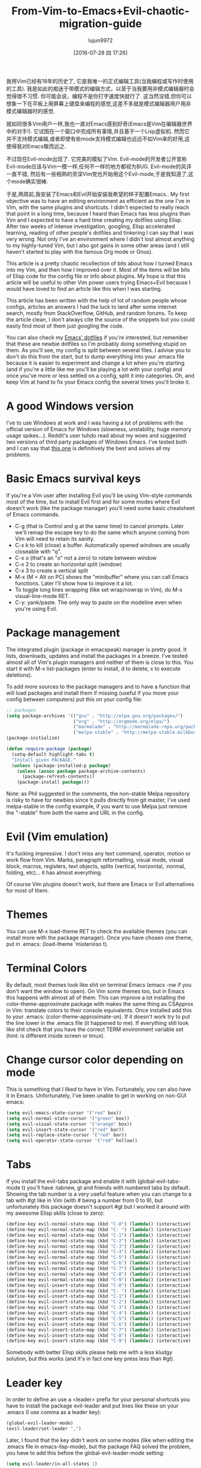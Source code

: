 #+TITLE: From-Vim-to-Emacs+Evil-chaotic-migration-guide
#+URL: http://juanjoalvarez.net/es/detail/2014/sep/19/vim-emacsevil-chaotic-migration-guide/                
#+AUTHOR: lujun9972
#+CATEGORY: raw
#+DATE: [2016-07-28 四 17:26]
#+OPTIONS: ^:{}

我用Vim已经有18年的历史了, 它是我唯一的正式编辑工具(当我编程或写作时使用的工具). 我是如此的痴迷于带模式的编辑方式，以至于当我要用非模式编辑器时会觉得很不习惯. 
你可能会说，编程不是你打字速度快就行了. 这当然没错,但你可以想象一下在平板上用屏幕上键盘来编程的感觉,这差不多就是模式编辑器用户用非模式编辑器时的感觉.

就如同很多Vim用户一样,我也一直对Emacs感到好奇(Emacs是Vim在编辑器世界中的对手!). 它试图在一个窗口中完成所有事情,并且基于一个Lisp虚拟机.
然而它并不支持模式编辑,或者即使有些mode支持模式编辑也远远不如Vim来的好用,这使得我对Emacs敬而远之.

不过现在Evil-mode出现了. 它完美的模拟了Vim. Evil-mode的开发者公开宣称Evil-mode应该与Vim一模一样,任何不一样的地方都视为BUG.
Evil-mode的风评一直不错, 然后有一些相熟的资深Vim党也开始用这个Evil-mode,于是我知道了,这个mode确实很棒.

于是,两周前,我安装了Emacs和Evil开始安装我希望的样子配置Emacs.. My first
objective was to have an editing environment as efficient as the one I've in Vim, with the same plugins and
shortcuts. I didn't expected to really reach that point in a long time, because I heard than Emacs has less
plugins than Vim and I expected to have a hard time creating my dotfiles using Elisp. After two weeks of
intense investigation, googling, Elisp accelerated learning, reading of other people's dotfiles and tinkering
I can say that I was very wrong. Not only I've an environment where I didn't lost almost anything to my
highly-tuned Vim, but I also got gains in some other areas (and I still haven't started to play with the
famous Org mode or Gnus).

This article is a pretty chaotic recollection of bits about how I turned Emacs into my Vim, and then how I
improved over it. Most of the items will be bits of Elisp code for the config file or info about plugins. My
hope is that this article will be useful to other Vim power users trying Emacs+Evil because I would have loved
to find an article like this when I was starting.

This article has been written with the help of lot of random people whose configs, articles an answers I had
the luck to land after some internet search, mostly from StackOverflow, GitHub, and random forums. To keep the
article clean, I don't always cite the source of the snippets but you could easily find most of them just
googling the code.

You can also check my [[http://github.com/juanjux/emacs-dotfiles][Emacs' dotfiles]] if you're interested, but remember that these are newbie dotfiles so I'm
probably doing something stupid on them. As you'll see, my config is split between several files. I advise you
to don't do this from the start, but to dump everything into your .emacs file because it is easier to
experiment and change a lot when you're starting (and if you're a little like me you'll be playing a lot with
your config) and once you've more or less settled on a config, split it into categories. Oh, and keep Vim at
hand to fix your Emacs config the several times you'll broke it.

* A good Windows version

I've to use Windows at work and I was having a lot of problems with the official version of Emacs for Windows
(slowness, unstability, huge memory usage spikes...). Reddit's user tuhdo read about my woes and suggested two
versions of third party packages of Windows Emacs. I've tested both and I can say that [[http://emacsbinw64.sourceforge.net/][this one]] is
definitively the best and solves all my problems.

* Basic Emacs survival keys

If you're a Vim user after installing Evil you'll be using Vim-style commands most of the time, but to install
Evil first and for some modes where Evil doesn't work (like the package manager) you'll need some basic
cheatsheet of Emacs commands.

  * C-g (that is Control and g at the same time) to cancel prompts. Later we'll remap the escape key to do the
    same which anyone coming from Vim will need to retain its sanity.
  * C-x k to kill (close) a buffer. Automatically opened windows are usually closeable with "q".
  * C-x o (that's an "o" not a zero) to rotate between window
  * C-x 2 to create an horizontal split (window)
  * C-x 3 to create a vertical split
  * M-x (M = Alt on PC) shows the "minibuffer" where you can call Emacs functions. Later I'll show how to
    improve it a lot.
  * To toggle long lines wrapping (like set wrap/nowrap in Vim), do M-x visual-line-mode RET.
  * C-y: yank/paste. The only way to paste on the modeline even when you're using Evil.

* Package management

The integrated plugin (package in emacspeak) manager is pretty good. It lists, downloads, updates and install
the packages in a breeze. I've tested almost all of Vim's plugin managers and neither of them is close to
this. You start it with M-x list-packages (enter to install, d to delete, x to execute deletions).

To add more sources to the package managers and to have a function that will load packages and install them if
missing (useful if you move your config between computers) put this on your config file:

#+BEGIN_SRC emacs-lisp
  ;; packages
  (setq package-archives '(("gnu" . "http://elpa.gnu.org/packages/")
                           ("org" . "http://orgmode.org/elpa/")
                           ("marmalade" . "http://marmalade-repo.org/packages/")
                           ("melpa-stable" . "http://melpa-stable.milkbox.net/packages/")))
  (package-initialize)

  (defun require-package (package)
    (setq-default highlight-tabs t)
    "Install given PACKAGE."
    (unless (package-installed-p package)
      (unless (assoc package package-archive-contents)
        (package-refresh-contents))
      (package-install package)))
#+END_SRC

Note: as Phil suggested in the comments, the non-stable Melpa repository is risky to have for newbies since it
pulls directly from git master, I've used melpa-stable in the config example, if you want to use Melpa just
remove the "-stable" from both the name and URL in the config.

* Evil (Vim emulation)

It's fucking impressive. I don't miss any text command, operator, motion or work flow from Vim. Marks,
paragraph reformatting, visual mode, visual block, macros, registers, text objects, splits (vertical,
horizontal, :normal, folding, etc)... it has almost everything.

Of course Vim plugins doesn't work, but there are Emacs or Evil alternatives for most of them.

* Themes

You can use M-x load-theme RET to check the available themes (you can install more with the package manager).
Once you have chosen one theme, put in .emacs: (load-theme 'misterioso t).

* Terminal Colors

By default, most themes look like shit on terminal Emacs (emacs -nw if you don't want the window to open). On
Vim some themes too, but in Emacs this happens with almost all of them. This can improve a lot installing the
color-theme-approximate package with makes the same thing as CSApprox in Vim: translate colors to their
console equivalents. Once installed add this to your .emacs: (color-theme-approximate-on). If it doesn't work
try to put the line lower in the .emacs file (it happened to me). If everything still look like shit check
that you have the correct TERM environment variable set (hint: is different inside screen or tmux).

* Change cursor color depending on mode

This is something that I liked to have in Vim. Fortunately, you can also have it in Emacs. Unfortunately, I've
been unable to get in working on non-GUI emacs:

#+BEGIN_SRC emacs-lisp
  (setq evil-emacs-state-cursor '("red" box))
  (setq evil-normal-state-cursor '("green" box))
  (setq evil-visual-state-cursor '("orange" box))
  (setq evil-insert-state-cursor '("red" bar))
  (setq evil-replace-state-cursor '("red" bar))
  (setq evil-operator-state-cursor '("red" hollow))
#+END_SRC

* Tabs

If you install the evil-tabs package and enable it with (global-evil-tabs-mode t) you'll have :tabnew, gt and
friends with numbered tabs by default. Showing the tab number is a very useful feature when you can change to
a tab with #gt like in Vim (with # being a number from 0 to 9), but unfortunately this package doesn't support
#gt but I worked it around with my awesome Elisp skills (close to zero):

#+BEGIN_SRC emacs-lisp
  (define-key evil-normal-state-map (kbd "C-0") (lambda() (interactive) (elscreen-goto 0)))
  (define-key evil-normal-state-map (kbd "C- ") (lambda() (interactive) (elscreen-goto 0)))
  (define-key evil-normal-state-map (kbd "C-1") (lambda() (interactive) (elscreen-goto 1)))
  (define-key evil-normal-state-map (kbd "C-2") (lambda() (interactive) (elscreen-goto 2)))
  (define-key evil-normal-state-map (kbd "C-3") (lambda() (interactive) (elscreen-goto 3)))
  (define-key evil-normal-state-map (kbd "C-4") (lambda() (interactive) (elscreen-goto 4)))
  (define-key evil-normal-state-map (kbd "C-5") (lambda() (interactive) (elscreen-goto 5)))
  (define-key evil-normal-state-map (kbd "C-6") (lambda() (interactive) (elscreen-goto 6)))
  (define-key evil-normal-state-map (kbd "C-7") (lambda() (interactive) (elscreen-goto 7)))
  (define-key evil-normal-state-map (kbd "C-8") (lambda() (interactive) (elscreen-goto 8)))
  (define-key evil-normal-state-map (kbd "C-9") (lambda() (interactive) (elscreen-goto 9)))
  (define-key evil-insert-state-map (kbd "C-0") (lambda() (interactive) (elscreen-goto 0)))
  (define-key evil-insert-state-map (kbd "C- ") (lambda() (interactive) (elscreen-goto 0)))
  (define-key evil-insert-state-map (kbd "C-1") (lambda() (interactive) (elscreen-goto 1)))
  (define-key evil-insert-state-map (kbd "C-2") (lambda() (interactive) (elscreen-goto 2)))
  (define-key evil-insert-state-map (kbd "C-3") (lambda() (interactive) (elscreen-goto 3)))
  (define-key evil-insert-state-map (kbd "C-4") (lambda() (interactive) (elscreen-goto 4)))
  (define-key evil-insert-state-map (kbd "C-5") (lambda() (interactive) (elscreen-goto 5)))
  (define-key evil-insert-state-map (kbd "C-6") (lambda() (interactive) (elscreen-goto 6)))
  (define-key evil-insert-state-map (kbd "C-7") (lambda() (interactive) (elscreen-goto 7)))
  (define-key evil-insert-state-map (kbd "C-8") (lambda() (interactive) (elscreen-goto 8)))
  (define-key evil-insert-state-map (kbd "C-9") (lambda() (interactive) (elscreen-goto 9)))
#+END_SRC

Somebody with better Elisp skills please help me with a less kludgy solution, but this works (and it's in fact
one key press less than #gt).

* Leader key

In order to define an use a <leader> prefix for your personal shortcuts you have to install the package
evil-leader and put lines like these on your .emacs (I use comma as a leader key):

#+BEGIN_SRC emacs-lisp
  (global-evil-leader-mode)
  (evil-leader/set-leader ",")
#+END_SRC

Later, I found that the key didn't work on some modes (like when editing the .emacs file in emacs-lisp-mode),
but the package FAQ solved the problem, you have to add this before the global-evil-leader-mode setting:

#+BEGIN_SRC emacs-lisp
  (setq evil-leader/in-all-states 1)
#+END_SRC

* Sessions (:mksession in Vim)

Emacs have the commands M-x desktop-save and desktop-read. To have it automatically saved/restored put into
the .emacs: (desktop-save-mode 1). If you want to start emacs without auto loading the session (if you
configured it), the command is emacs --no-desktop. But Emacs sessions doesn't know about elscreens (which
evil-tabs use for creating Vim-like tabs) so if you want to save and restore full sessions including tabs copy
these functions into your config file and assign them some shortcut:

#+BEGIN_SRC emacs-lisp
  ;; Save session including tabs
  ;; http://stackoverflow.com/questions/22445670/save-and-restore-elscreen-tabs-and-split-frames
  (defun session-save ()
      "Store the elscreen tab configuration."
      (interactive)
      (if (desktop-save emacs-configuration-directory)
          (with-temp-file elscreen-tab-configuration-store-filename
              (insert (prin1-to-string (elscreen-get-screen-to-name-alist))))))

  ;; Load session including tabs
  (defun session-load ()
      "Restore the elscreen tab configuration."
      (interactive)
      (if (desktop-read)
          (let ((screens (reverse
                          (read
                           (with-temp-buffer
                            (insert-file-contents elscreen-tab-configuration-store-filename)
                            (buffer-string))))))
              (while screens
                  (setq screen (car (car screens)))
                  (setq buffers (split-string (cdr (car screens)) ":"))
                  (if (eq screen 0)
                      (switch-to-buffer (car buffers))
                      (elscreen-find-and-goto-by-buffer (car buffers) t t))
                  (while (cdr buffers)
                      (switch-to-buffer-other-window (car (cdr buffers)))
                      (setq buffers (cdr buffers)))
                  (setq screens (cdr screens))))))
#+END_SRC

* Accents

Accents didn't work for me on GUI mode, only in text mode. That was fixed adding (require 'iso-transl) to my
.emacs.

* "After" macro definition

I have an "after" macro defined that I copied from someone config file (can't remember who - sorry). This is
useful to specifiy code to be executed after some plugin has loaded.

The definition is on my config file as:

#+BEGIN_SRC emacs-lisp
  ;; "after" macro definition
  (if (fboundp 'with-eval-after-load)
      (defmacro after (feature &rest; body)
                               "After FEATURE is loaded, evaluate BODY."
                               (declare (indent defun))
                               `(with-eval-after-load ,feature ,@body))
        (defmacro after (feature &rest; body)
                                 "After FEATURE is loaded, evaluate BODY."
                                 (declare (indent defun))
                                 `(eval-after-load ,feature
                                    '(progn ,@body))))))
#+END_SRC

* Vim-like search highlighting

I prefer how Vim's highlight search and left the highlighted terms until you make another search or clean the
highlighted terms. I tough this would be easy to get but it turned it wasn't so easy (for me). At the end I
made my first Emacs extension (and the first time I've programmed in Lisp since the university a long time
ago...) so all turned well. [[https://github.com/juanjux/evil-search-highlight-persist][The extension]] is already on Melpa has the very brief name of
evil-search-highlight-persist. You can enable it with:

#+BEGIN_SRC emacs-lisp
  (require 'evil-search-highlight-persist)
  (global-evil-search-highlight-persist t)
#+END_SRC

To map a shortcut (leader-space) to clear the highlights I have:

#+BEGIN_SRC emacs-lisp
  (evil-leader/set-key "SPC" 'evil-search-highlight-persist-remove-all)
#+END_SRC

I must note that another good way to search in Emacs is to use occur or helm-occur. This will show the search
results on a list (on a split window with occur) and you'll be able to jump easily to any match.

* Helm: Unite/CtrlP style fuzzy file/buffer/anything searcher on steroids

Helm does the same thing as Unite/CtrlP on Vim and does it really well. You can also enable Helm to manage the
command buffer, which is pretty awesome with: (helm-mode 1) in the .emacs file. I also configured a shortcut
in normal mode, SPACE SPACE which is the same I was using with Vim. This can be done with: (define-key
evil-normal-state-map " " 'helm-mini).

But Helm can be really configurable and you can include or exclude modules in the helm interface show with the
shortcut associated to your config, for example I've:

#+BEGIN_SRC emacs-lisp
  ;; helm settings (TAB in helm window for actions over selected items,
  ;; C-SPC to select items)
  (require 'helm-config)
  (require 'helm-misc)
  (require 'helm-projectile)
  (require 'helm-locate)
  (setq helm-quick-update t)
  (setq helm-bookmark-show-location t)
  (setq helm-buffers-fuzzy-matching t)

  (after 'projectile
         (package 'helm-projectile))
  (global-set-key (kbd "M-x") 'helm-M-x)

  (defun helm-my-buffers ()
    (interactive)
    (let ((helm-ff-transformer-show-only-basename nil))
      (helm-other-buffer '(helm-c-source-buffers-list
                           helm-c-source-elscreen
                           helm-c-source-projectile-files-list
                           helm-c-source-ctags
                           helm-c-source-recentf
                           helm-c-source-locate)
                         "*helm-my-buffers*")))
#+END_SRC

Here, I define a "helm-my-buffers" function that when called (assign a shortcut to it!) will show Helm
interface but searching (fuzzy, real time as you write, unordered) in open buffers, recent files, project
files (see below for more on that), tags inside the files, tabs and results from the Linux command locate that
searches quickly from a database of all the files in the file system. How awesome is that?

But this is only the tip of the iceberg of Helm power. There are sources for searching the symbols (functions,
classes, globals, etc) in the current buffer (helm-imenu), bookmarks (including Chrome/Firefox bookmarks),
HTML colors (showing the color, name, and hexadecimal code), apt packages and more.

If you check the sources of the helm-my-buffers function above you can see that I'm also using
helm-c-source-projectile-files-list. This will use another installable third party package called Projectile
that will search for a git/hg/svn file in the current directory and its parents and extract the current
project files. Linking it will Helm makes it super easy to open any file in your current project (providing
you've it under version control) without having the browse the filesystem, even for files that you have never
opened (and thus are not in Emacs' recent files list).

Another good combination of Helm with a nice Emacs feature (this time included by default) is helm-imenu.
iMenu is a pretty smart minor mode that extract "locations" inside a buffer. For code in a programming
language this will be typically the classes, methods and other symbols. Calling helm-imenu instead of the
default imenu will make it very easy to jump quickly to a location inside the buffer just writing a couple of
letters.

Another great feature of Helm is the chance to replace the default "M-x" menu interface. M-x is what you use
to issue Emacs commands, a little like ":" in Vim (but only a little, ex mode in Vim or Evil is another kind
of animal). One great thing about Emacs is that it has commands and modes for a lot of things, and with Helm
M-x you don't have to learn them all. For example if I don't remember how to show white space characters I
just press M-x and start to write whitesp... and Helm will show me as first result whitespace-mode which is
exactly what I want (it also showed whitespace-cleanup that clears all the trailing whitespace and that is how
I discovered it). Want to check the commands related to spelling? M-x spell. How to list errors in the code
with flycheck? M-x fly errors. How to sort the lines of a selection? M-x sort. This is really convenient and
as an Emacs newbie I get a lot of things done just searching in Helm-M-x without having to search on Google.
You can map Helm-M-x to M-x with:

#+BEGIN_SRC emacs-lisp
  (global-set-key (kbd "M-x") 'helm-M-x)
#+END_SRC

There is another package that also helps when learning to use a specific mode, it's called "Discover My Major"
(discover-my-major in Melpa). Invoking the command with the same name will show all the functions enabled by
the current major mode. It's great to discover what every mode can do.

There is another package that also helps when learning to use a specific mode, it's called "Discover My Major"
(discover-my-major in Melpa). Invoking the command with the same name will show all the functions enabled by
the current major mode. It's great to discover what every mode can do.

Edit: thanks to tuhdo in the comments who told me how to show the full path of the files in the helm-recentf
sources).

* Vim's Marks => Evil's Marks + Emacs' Bookmarks

Evil has marks just like Vim: m to jump to a mark, m-letter to set a mark, m-uppercase_letter to set a mark
that works between buffers. But while marks are pretty useful for example to quickly jump between two or three
positions inside some files when you're coding, Emacs also has the concept of "bookmarks" that are like
inter-file marks that you can set with a name (instead of a letter) and that with the elisp bit below in your
config file can be saved between sessions. I'm using helm-bookmarks to see and set them, which I've mapped to
SPC-b. To delete bookmarks, press TAB inside the helm sub-window to see the list of actions and choose "Delete
Bookmark(s)".

#+BEGIN_SRC emacs-lisp
  ;; save bookmarks
  (setq bookmark-default-file "~/.emacs.d/bookmarks"
        bookmark-save-flag 1) ;; save after every change
#+END_SRC

* Folding... and narrowing!

Folding with Evil works as expected, using the same operators that in Vim (with the added benefit that if
you're using Helm-M-x you can do M-x RET fold to search the folding commands in case you forgot the Vim-style
operator). Emacs also support an interesting feature called "narrowing". Narrowing will hide everything else
in the file except the narrowed function or region. This is pretty useful when you want to make global
replaces or run some macro but don't want to affect the other parts of the buffer. I don't use it much so I
haven't assigned any shortcut, I just use the commands narrow-to-region and narrow-to-defun. Once you have
finished working on the narrowed region, you can display the rest of the buffer again with the widen command.

* Project Management

I've already mentioned Projectile that combined with Helm makes searching for project files very convenient,
but there are other options. One of them is project-explorer, which is pretty much like Vim "project" script:
when you enable it it will show a side split (sorry, window) with your project files. With Helm +
Helm-Projectile + the file explorer it's rarely needed but from time to time it's nice to have a tree view of
a source code project (more if the code isn't yours). The Windows can be opened with the command
"project-explorer-open" (I didn't assign any shortcut to it). One thing to note if you're using Evil is that
the shortcuts like TAB to toggle a folder subtree only work if you're in insert mode.

#+BEGIN_SRC emacs-lisp
  (package 'project-explorer)
  (after 'project-explorer
         (setq pe/cache-directory "~/.emacs.d/cache/project_explorer")
         (setq pe/omit-regex (concat pe/omit-regex "\\|single_emails")))
#+END_SRC

* Ctags => Etags

Emacs use a tags file format with a syntax that is different from the "default" ctags called "etags".
Generating etags is easy since Exuberant-Ctags already know how to generate them (just add a -e switch). Emacs
distributions usually came with an etags binary (I'm using ctags because there is a patched version with
support for the [[http://dlang.org][D language]] but Emacs's etag binary doesn't support it). Once generated Emacs will ask you
where the tags file is the first time you use any tag command (like find-tag or evil-jump-to-tag to jump to
the specified tag) and once loaded it will remember it (at least for the current session, I still need to find
how to make it remember the path between sessions).

I've defined this create-tags function on my .emacs to regenerate the tags files (it will ask for a directory
and then use that directory as root from where to scan and place to store the tags file):

#+BEGIN_SRC emacs-lisp
  ;; etags
  (cond ((eq system-type 'windows-nt)
         (setq path-to-ctags "C:/installs/gnuglobal/bin/ctags.exe")))
  (cond ((eq system-type 'gnu/linux)
         (setq path-to-ctags "/usr/local/bin/ctags")))

  (defun create-tags (dir-name)
    "Create tags file."
    (interactive "DDirectory: ")
    ;; (message
    ;;  (format "%s -f %s/tags -eR %s"
    path-to-ctags (directory-file-name dir-name) (directory-file-name
                                                  dir-name)))
  (shell-command
   (format "%s -f %s/tags -eR %s" path-to-ctags
           (directory-file-name dir-name) (directory-file-name dir-name)))
  )
#+END_SRC

With third party packages there is also support for normal ctags files and GNU Global, but I find the etags
support more than convenient for my needs

* Spell checking

No need to install anything if you have ispell on your system, just do: :ispell-buffer to start a spell check
of the current buffer (alternatives are show above and shortcuts below) and :ispell-change-dictionary to use
another dictionary (to check another language). If you prefer spell checking on the fly with underlines under
misspelled words use :flyspell-mode and to see alternatives to a misspelled word press M-$ (Alt-$ on most PCs)
with the cursor over the word.

* Relative line numbers

Install the package "relative-line-numbers" and enable it globally on your config file with:

#+BEGIN_SRC emacs-lisp
  (add-hook 'prog-mode-hook 'relative-line-numbers-mode t)
  (add-hook 'prog-mode-hook 'line-number-mode t)
  (add-hook 'prog-mode-hook 'column-number-mode t)
#+END_SRC

* Easymotion => Evil Ace Jump

The functionality provided by the awesome Easymotion plugin on Vim is actually integrated by default on Evil
since it incorporates a package called Ace Jump that does mostly the same. It's less powerful than Easymotion
(some jumps like backwards-only / forward-only / end-of-word and others are missing) and I prefer how
Easymotion shows directly two chars when a jump is going to require them (instead of showing one and after
pressing it, the other which is what Ace-Jump does) but the important modes (bidirectional jump to word and to
char) that were the ones I was mostly using are provided.

Unlike Easymotion, jump to word asks for a letter, but that can be easily disabled with: (setq
ace-jump-word-mode-use-query-char nil). The author makes the case that without asking for a char you're
probably entering more key presses most of the time. This is probably true, but when I want to jump to a
random word inside the buffer my brain-eye connection has already identified the word but I've to stop and
look/think for the first char, so in the end for me is actually faster to get jump shortcuts to all the words
without having to provide the leading character.

I mapped the word/line/char to e/l/x with:

#+BEGIN_SRC emacs-lisp
  (evil-leader/set-key "e" 'evil-ace-jump-word-mode) ; ,e for Ace Jump (word)
  (evil-leader/set-key "l" 'evil-ace-jump-line-mode) ; ,l for Ace Jump (line)
  (evil-leader/set-key "x" 'evil-ace-jump-char-mode) ; ,x for Ace Jump (char)
#+END_SRC

* Smooth scrolling

One annoying thing that most Vim users will find in Emacs is the jumpy scrolling. To have Emacs scroll like
Vim (that is, line by line and leaving some lines before starting to scroll) the solution is to install the
package smooth-scrolling and add this to your config:

#+BEGIN_SRC emacs-lisp
  (setq scroll-margin 5
        scroll-conservatively 9999
        scroll-step 1)
#+END_SRC

It's not perfect because sometimes when you're close to the start of end of the file it still jumps.

* Powerline

Super-easy, just install the powerline-evil package and put this in your config:

#+BEGIN_SRC emacs-lisp
  (require 'powerline)
  (powerline-evil-vim-color-theme)
  (display-time-mode t)
#+END_SRC

* Syntactic checking on the fly with Flycheck

One of the best Vim plugins if you're a programmer is Syntastic that runs a syntactic check auto detecting a
huge variety of linters every time you save. Emacs also have a similar package called "Flycheck". It is even
better because it runs in parallel while you work so you don't have to wait for it to finish its checks like
happens with Vim. Another related package is flycheck-pos-tip that shows errors on a tooltip (if you're on GUI
Emacs, obviously) instead of the minibuffer. My full flycheck config is:

#+BEGIN_SRC emacs-lisp
  ;; flycheck
  (package 'flycheck)
  (add-hook 'after-init-hook #'global-flycheck-mode)

  (after 'flycheck
         (setq flycheck-check-syntax-automatically '(save mode-enabled))
         (setq flycheck-checkers (delq 'emacs-lisp-checkdoc flycheck-checkers))
         (setq flycheck-checkers (delq 'html-tidy flycheck-checkers))
         (setq flycheck-standard-error-navigation nil))

  (global-flycheck-mode t)

  ;; flycheck errors on a tooltip (doesnt work on console)
  (when (display-graphic-p (selected-frame))
    (eval-after-load 'flycheck
      '(custom-set-variables
        '(flycheck-display-errors-function #'flycheck-pos-tip-error-messages))))
#+END_SRC

* j/k for browsing wrapped lines

Evil has the same problem as Vim when browsing with j/k long wrapped lines; it jumps the entire "real" line
instead of the visual line. The solution is also easy:

#+BEGIN_SRC emacs-lisp
  (define-key evil-normal-state-map (kbd "j") 'evil-next-visual-line)
  (define-key evil-normal-state-map (kbd "k") 'evil-previous-visual-line)
#+END_SRC

* escape... escapes things

One very annoying thing with Emacs is that when you are in the M-x buffer (the one were you call Emacs
functions) you've to use C-g to exit it. If you use escape as most Vim users would tend to do by default you
need to hit the key like a million times (it's more like 3, but it's extremely frustrating anyway). This code
on my .emacs that I copied from [[https://github.com/davvil/.emacs.d/blob/master/init.el][davvil init.el on Github]] fixed it:

#+BEGIN_SRC emacs-lisp
  ;; esc quits
  (defun minibuffer-keyboard-quit ()
    "Abort recursive edit.
  In Delete Selection mode, if the mark is active, just deactivate it;
  then it takes a second \\[keyboard-quit] to abort the minibuffer."
    (interactive)
    (if (and delete-selection-mode transient-mark-mode mark-active)
        (setq deactivate-mark  t)
      (when (get-buffer "*Completions*") (delete-windows-on "*Completions*"))
      (abort-recursive-edit)))
  (define-key evil-normal-state-map [escape] 'keyboard-quit)
  (define-key evil-visual-state-map [escape] 'keyboard-quit)
  (define-key minibuffer-local-map [escape] 'minibuffer-keyboard-quit)
  (define-key minibuffer-local-ns-map [escape] 'minibuffer-keyboard-quit)
  (define-key minibuffer-local-completion-map [escape] 'minibuffer-keyboard-quit)
  (define-key minibuffer-local-must-match-map [escape] 'minibuffer-keyboard-quit)
  (define-key minibuffer-local-isearch-map [escape] 'minibuffer-keyboard-quit)
  (global-set-key [escape] 'evil-exit-emacs-state)
#+END_SRC

* Start maximized, please

Another minor annoyance was that Emacs (GUI) didn't start maximized by default, but this is easy to fix:

#+BEGIN_SRC emacs-lisp
  (custom-set-variables
   '(initial-frame-alist (quote ((fullscreen . maximized))))) ;; start maximized
#+END_SRC

* c-k/c-j for page down/up

One thing that surprised me considering how complete Evil is, is the lack of Vim's Control-d/Control-u for
page down/up. Probably because C-u is pretty important in Emacs (it's the shortcut to give a numeric parameter
to other commands, I think). I've in fact these mapped on my .vimrc to c-k/c-j (because I think they're more
consistent with Vim's j/k movement keys) so that's how I mapped them in Emacs:

#+BEGIN_SRC emacs-lisp
  (define-key evil-normal-state-map (kbd "C-k") (lambda ()
                                                  (interactive)
                                                  (evil-scroll-up nil)))
  (define-key evil-normal-state-map (kbd "C-j") (lambda ()
                                                  (interactive)
                                                  (evil-scroll-down nil)))
#+END_SRC

* Coding Style and spaces instead of tabs

Emacs by default do the really evil thing of using tab characters for indentation. To do the right thing and
use spaces with 4 spaces per tab: (setq-default tab-width 4 indent-tabs-mode nil). Also, I prefer the "bsd"
style on my code on C-like languages (C, C++, Java, D...) but with 4 spaces tabs instead of 8 so I also added:
(setq-default c-basic-offset 4 c-default-style "bsd").

There is also a nice package called "dtrt-indent" that can automatically determine the indentation settings
used on the file that you're currently editting and adapt Emacs's settings to them. It's great when you're
editing external files not created by you or that for some reason follow different indentation rules that the
ones you've in your config file.

#+BEGIN_SRC emacs-lisp
  (package 'dtrt-indent)
  (dtrt-indent-mode 1)
#+END_SRC

* Auto-indent with the Return key

By default Emacs doesn't indent new lines until you press the TAB key. That is not good. But it can be changed
easily enough to do the Vim thing, adjusting indentation on every new line automatically with:

#+BEGIN_SRC emacs-lisp
  (define-key global-map (kbd "RET") 'newline-and-indent)
#+END_SRC

* Show matching paren

If you want to show the matching parenthesis, brace or bracket automatically, add this option:
(show-paren-mode t). You can also install the Autopairs package to automatically add the matching parens/
braces/etc after adding the opening one. I've mixed feelings about it because while very convenient (specially
with Lisp!) it can be also very annoying when you want to surround something with parents and it adds a
useless ")" after the opening one, I should use "Surround" on these cases, but half of the time I forget it.
To enable autopairs put this on your config file after installing the package:

#+BEGIN_SRC emacs-lisp
  (require 'autopair)
  (autopair-global-mode)
#+END_SRC

* Fill column, auto line breaking and column limit mark

To visually mark the configured fill-column for the mode (like the colorcolumn option in Vim) install the
package fill-column-indicator, then you'll enable it on every mode where you want to display it with fci-mode
(see below).

To configure auto line breaking when the line exceed 82 chars for text and markdown files, with fill indicator
line:

#+BEGIN_SRC emacs-lisp
  (add-hook 'text-mode-hook (lambda ()
                              (turn-on-auto-fill)
                              (fci-mode)
                              (set-fill-column 82)))
  (add-hook 'markdown-mode-hook (lambda ()
                                  (turn-on-auto-fill)
                                  (fci-mode)
                                  (set-fill-column 82)))
#+END_SRC

To set the non-auto-line limit for Python a C-mode (and D) to 94:

#+BEGIN_SRC emacs-lisp
  (add-hook 'python-mode-hook (lambda ()
                                (fci-mode)
                                (set-fill-column 94)))
  (add-hook 'c-mode-hook (lambda ()
                           (fci-mode)
                           (set-fill-column 94)))

  (add-hook 'd-mode-hook (lambda ()
                           (fci-mode)
                           (set-fill-column 94)))
#+END_SRC

* Silver Searcher (ag)

If you don't know it, the Silver Searcher is like Ack but a lot faster. The "ag" package will allow you to
make searches with it without leaving Emacs and show the results in a quickfix-style windows where you can
select results and jump to them: M-x ag RET [search] RET [directory] RET.

* Spanish keyboard remaps

I use Spanish keyboards. Yes, I know, Vim is much better with an English keyboard, but I'm 36 and have been
using the Spanish layouts since I was 8, which means that my brain is too hardwired to it. But with a few
remaps I made my Vim experience much better. These were - (minus sign) in normal mode as / (to search), as
escape in insert mode (I want to try the kj thing) and as :. When you remap keys in Emacs you have to know the
name of the function that the shortcut key will point to. Fortunately using C-h k (Control-h, release, k) will
tell you the name of the function associated with the next key you press, so getting the name of the functions
for these remaps is easy. The / and : remaps were easy:

#+BEGIN_SRC emacs-lisp
  (define-key evil-normal-state-map "-" 'evil-search-forward)
  (define-key evil-normal-state-map " " 'evil-ex)
  (define-key evil-insert-state-map " " 'evil-normal-state)
#+END_SRC

* Don't create backup files

I use version control and I'm a compulsive saver, so I don't need backup files. I've these disabled on Vim and
I've also disabled them on Emacs:

#+BEGIN_SRC emacs-lisp
  (setq make-backup-files nil)
#+END_SRC

* Don't move back the cursor one position when exiting insert mode

This is something that I hated in Vim so I had it disabled with the following lines on my .vimrc:

#+BEGIN_EXAMPLE
  autocmd InsertEnter * let CursorColumnI = col('.')
  autocmd CursorMovedI * let CursorColumnI = col('.')
  autocmd InsertLeave * if col('.') != CursorColumnI | call cursor(0, col('.')+1) | endif
#+END_EXAMPLE

To get the same behaviour in Evil you just have to set one option:

#+BEGIN_SRC emacs-lisp
  (setq evil-move-cursor-back nil)
#+END_SRC

* Remember the cursor position of files when reopening them

Pretty easy:

#+BEGIN_SRC emacs-lisp
  (setq save-place-file "~/.emacs.d/saveplace")
  (setq-default save-place t)
  (require 'saveplace)
#+END_SRC

* Disable scroll bars

By default Emacs put a scroll bar on every window (split) which IMO is incredibly ugly. I already have the %
of my position on the file in Powerline so I don't need any scroll bars: (scroll-bar-mode -1).

* "Graphical" GDB

Emacs GDB mode (enabled with M-x gdb RET binary_path) is pretty cool because it create several windows in the
style of typical IDE debuggers, but that's not enabled by default, to enable it: (setq gdb-many-windows t).

Once you're in GDB mode with the binary loaded you can change to the source code windows (use C-x o to switch
between splits or just mouse clicks, Vim-style C-w key bindings doesn't work in gdb mode), load the source
code file you want to set breakpoints on and set a break point with M-x gud-break. Then you can run the
program with "run" (r) on the gdb window and once in the break point advance with next (n) or step (s). Local
vars and registers are show in one window, breakpoints and the stack frame in another one.

* Color Identifiers Mode and Color Delimiters

The plugin colors-identifiers-mode colorize every variable in a different color. I've mixed feelings about it
because the code looks like a fruit salad, but it makes really easy to visually identify where variables are
used. I'm using it for now. Setup is:

#+BEGIN_SRC emacs-lisp
  (package 'color-identifiers-mode)
  (global-color-identifiers-mode)
#+END_SRC

Another firm step into the total fruitsalarization of your Emacs is the Rainbow Delimiters package that will
color nested delimiters on a different color so you can check easily which of them are pairs without having to
move the cursor over them. When you have lots of nested parenthesis this helps a lot to see the pairs without
having to move the cursor over them.

#+BEGIN_SRC emacs-lisp
  (package 'rainbow-delimiters)
  (add-hook 'prog-mode-hook 'rainbow-delimiters-mode)
#+END_SRC

* Diminish to clean clutter from the modeline

Diminish will remove the minor mode indicators from the mode line (or powerline). Example config:

#+BEGIN_SRC emacs-lisp
  (require 'diminish)
  (diminish 'visual-line-mode)
  (after 'autopair (diminish 'autopair-mode))
  (after 'undo-tree (diminish 'undo-tree-mode))
  (after 'auto-complete (diminish 'auto-complete-mode))
  (after 'projectile (diminish 'projectile-mode))
  (after 'yasnippet (diminish 'yas-minor-mode))
  (after 'guide-key (diminish 'guide-key-mode))
  (after 'eldoc (diminish 'eldoc-mode))
  (after 'smartparens (diminish 'smartparens-mode))
  (after 'company (diminish 'company-mode))
  (after 'elisp-slime-nav (diminish 'elisp-slime-nav-mode))
  (after 'git-gutter+ (diminish 'git-gutter+-mode))
  (after 'magit (diminish 'magit-auto-revert-mode))
  (after 'hs-minor-mode (diminish 'hs-minor-mode))
  (after 'color-identifiers-mode (diminish 'color-identifiers-mode))
#+END_SRC

* Select last yanked text

This is a pretty useful shotcut I've on my .vimrc that selects the last pasted (yanked) text:

#+BEGIN_EXAMPLE
  nnoremap </leader><leader>V `[v`]
#+END_EXAMPLE

Thanks to the comment by delexi I know that the function in Emacs is called exchange-point-and-markwhich
defaults to C-x C-x but I've remapped to leader-V with:

#+BEGIN_SRC emacs-lisp
  (evil-leader/set-key "V" 'exchange-point-and-mark)
#+END_SRC

* Other Emacs alternatives for popular Vim plugins

  * Powerline => Powerline-Evil
  * Emmet => emmet-mode. I mapped "m" to "emmet-expand-line" because the default C-j shortcut is already
    defined in Evil.
  * Surround => evil-surround (same operators)
  * Tabular.vim => M-x align-regexp RET regexp RET (with a visual selection)
  * Rename => M-x dired-jump, R to rename the file, RET to reopen.
  * jDaddy => I only really used it to prettify json objects, this can be done with the functions defined [[http://irreal.org/blog/?p=354#comment-79015][by]]
    [[http://irreal.org/blog/?p=354#comment-79015][James P.]].
  * Autocomplete and company mode works much like YouCompleteMe on Vim: they give an improved completion when
    you're programming. I don't know the difference between both, Company is newer, I think, but the ac-dcd
    package for completing the D language is for Autocomplete so that's what I'm using.
  * Vimdiff => M-x ediff-files or ediff-buffers. Pretty similar. Press ? for help. If you use Helm (just use
    it) when you're in a helm file list you can press TAB and in the actions list you can select one to
    marking the file for ediff; much quicker than browsing by hand to the files to compare.
  * netrw/nerdtree => M-x dired (included) or M-x dired+ (installable).

* Other random thoughts about Emacs, Evil and Vim

  * Copy and paste with the system clipboard works without having to paste from the "+ or "* register. It's
    still saved on those registers, but also in the default register so if you paste after copying from any
    other desktop program and then paste without specifying any register it will pull that register. Nice.
  * Evil doesn't have :pu/:put (paste below current line).
  * Some windows with Evil (like :registers) use Emacs key binding of q to exit instead of Vim esc.
  * The toolbar is actually useful for a newbie like me. Check it. To use the toolbar without the mouse you've
    the F10 key binding.
  * Paralellization is very nice to have. I love to have my syntax checked without pauses, but...
  * Not everything is perfectly paralellized. For example, when the package manager is loading the information
    from a package on a split (and sometimes it takes its time), all the interface hangs. One nice feature of
    Emacs is that you can almost always cancel any long running process with Control-G.
